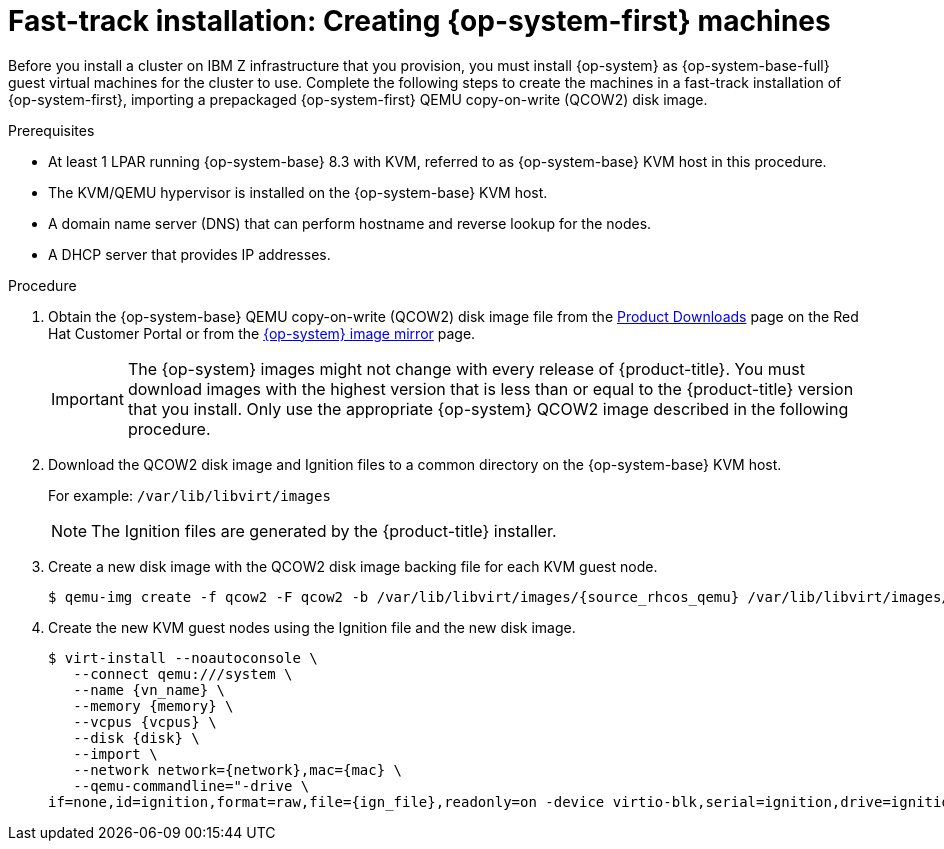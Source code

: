 // Module included in the following assemblies:
//
// * installing/installing_ibm_z/installing-ibm-z-kvm.adoc

:_content-type: PROCEDURE
[id="installation-user-infra-machines-iso-ibm-z_kvm_{context}"]
= Fast-track installation: Creating {op-system-first} machines

Before you install a cluster on IBM Z infrastructure that you provision, you must install {op-system} as {op-system-base-full} guest virtual machines for the cluster to use. Complete the following steps to create the machines in a fast-track installation of {op-system-first}, importing a prepackaged {op-system-first} QEMU copy-on-write (QCOW2) disk image.

.Prerequisites

* At least 1 LPAR running {op-system-base} 8.3 with KVM, referred to as {op-system-base} KVM host in this procedure.
* The KVM/QEMU hypervisor is installed on the {op-system-base} KVM host.
* A domain name server (DNS) that can perform hostname and reverse lookup for the nodes.
* A DHCP server that provides IP addresses.

.Procedure

. Obtain the {op-system-base} QEMU copy-on-write (QCOW2) disk image file from the link:https://access.redhat.com/downloads/content/290[Product Downloads] page on the Red Hat Customer Portal or from the link:https://mirror.openshift.com/pub/openshift-v4/s390x/dependencies/rhcos/latest/[{op-system} image mirror] page.
+
[IMPORTANT]
====
The {op-system} images might not change with every release of {product-title}.
You must download images with the highest version that is less than or equal
to the {product-title} version that you install. Only use the appropriate {op-system} QCOW2 image described in the following procedure.
====
+
. Download the QCOW2 disk image and Ignition files to a common directory on the {op-system-base} KVM host.
+
For example: `/var/lib/libvirt/images`
+
[NOTE]
====
The Ignition files are generated by the {product-title} installer.
====
. Create a new disk image with the QCOW2 disk image backing file for each KVM guest node.
+
[source,terminal]
----
$ qemu-img create -f qcow2 -F qcow2 -b /var/lib/libvirt/images/{source_rhcos_qemu} /var/lib/libvirt/images/{vmname}.qcow2 {size}
----
+
. Create the new KVM guest nodes using the Ignition file and the new disk image.
+
[source,terminal]
----
$ virt-install --noautoconsole \
   --connect qemu:///system \
   --name {vn_name} \
   --memory {memory} \
   --vcpus {vcpus} \
   --disk {disk} \
   --import \
   --network network={network},mac={mac} \
   --qemu-commandline="-drive \
if=none,id=ignition,format=raw,file={ign_file},readonly=on -device virtio-blk,serial=ignition,drive=ignition"    
----
